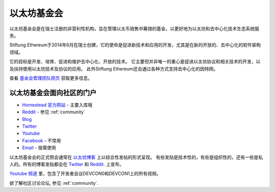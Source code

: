 .. _foundation:

***************************************************
以太坊基金会
***************************************************

以太坊基金会是在瑞士注册的非营利性机构，旨在管理以太币销售中筹措的基金，以更好地为以太坊和去中心化技术生态系统服务。

Stiftung Ethereum于2014年6月在瑞士创建，它的使命是促进新技术和应用的开发，尤其是在新的开放的、去中心化的软件架构领域。

它的目标是开发、培育、促进和维护去中心化、开放的技术。
它主要但并非唯一的重心是促进以太坊协议和相关技术的开发，以及扶持使用以太坊技术及协议的应用。
此外Stiftung Ethereum还会通过各种方式支持去中心化的因特网。

查看 `基金会管理团队网页 <https://ethereum.org/foundation>`_ 获取更多信息。

以太坊基金会面向社区的门户
---------------------------------------------------
* `Homestead 官方网站 <https://ethereum.org>`_ - 主要入库哦
* `Reddit <http://www.reddit.com/r/ethereum>`_ - 参见 :ref:`community`
* `Blog <https://blog.ethereum.org/>`_
* `Twitter <http://twitter.com/ethereumproject>`_
* `Youtube <https://www.youtube.com/user/ethereumproject>`_
* `Facebook <https://www.facebook.com/ethereumproject>`_ - 不常用
* `Email <mailto:info@ethereum.org>`_ - 按需使用

以太坊基金会的正式照会通常在 `以太坊博客 <https://blog.ethereum.org/>`_ 上以综合性发帖的形式呈现。
有些发贴是技术性的，有些是组织性的，还有一些是私人的。所有的博客发贴都会在
`Twitter <http://twitter.com/ethereumproject>`_ 和
`Reddit <http://www.reddit.com/r/ethereum>`_. 上宣布。

`Youtube 频道 <https://www.youtube.com/user/ethereumproject>`_ 里，包含了开发者会议DEVCON0和DEVCON1上的所有视频。

欲了解社区讨论论坛, 参见 :ref:`community`.
